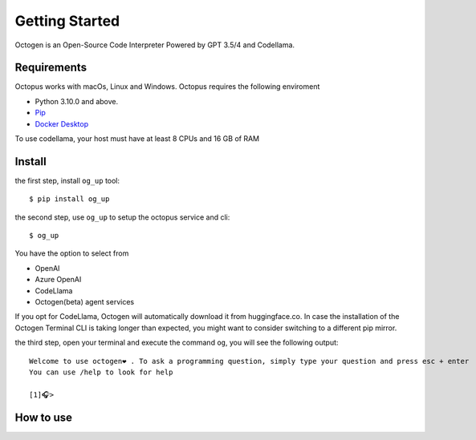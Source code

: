 Getting Started
===============

Octogen is an Open-Source Code Interpreter Powered by GPT 3.5/4 and Codellama.

Requirements
------------

Octopus works with macOs, Linux and Windows.
Octopus requires the following enviroment

- Python 3.10.0 and above.
- `Pip <https://pip.pypa.io/en/stable/installation/>`_
- `Docker Desktop <https://www.docker.com/products/docker-desktop/>`_ 

To use codellama, your host must have at least 8 CPUs and 16 GB of RAM

Install
-------

the first step, install ``og_up`` tool::

    $ pip install og_up

the second step, use ``og_up`` to setup the octopus service and cli::

    $ og_up

You have the option to select from 

- OpenAI
- Azure OpenAI
- CodeLlama
- Octogen(beta) agent services

If you opt for CodeLlama, Octogen will automatically download it from huggingface.co. 
In case the installation of the Octogen Terminal CLI is taking longer than expected, 
you might want to consider switching to a different pip mirror.

the third step, open your terminal and execute the command ``og``, you will see the following output::

    Welcome to use octogen❤️ . To ask a programming question, simply type your question and press esc + enter
    You can use /help to look for help

    [1]🎧>


How to use
----------

